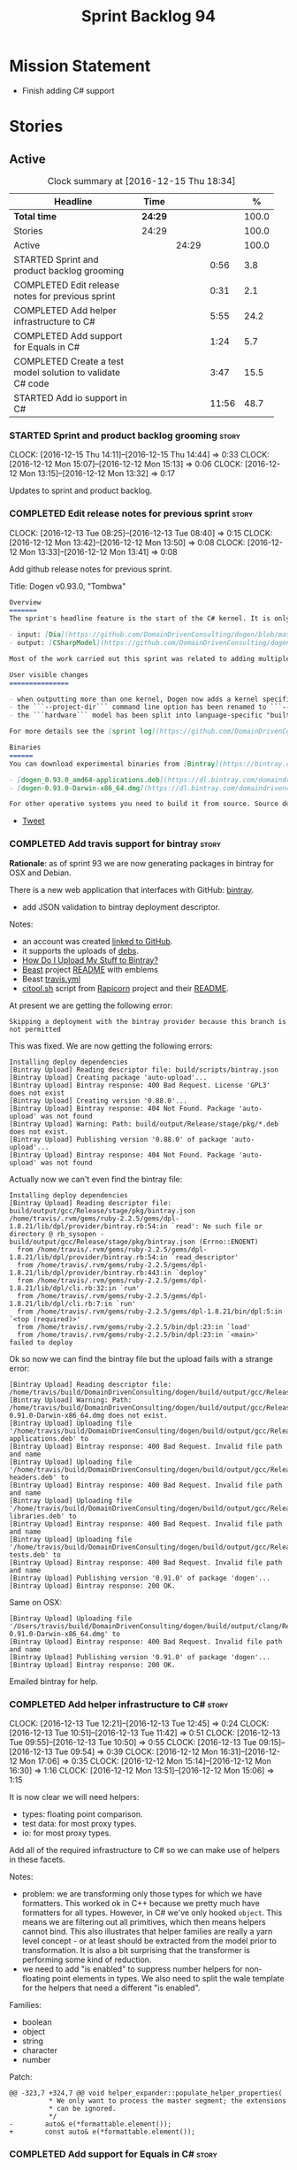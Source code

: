 #+title: Sprint Backlog 94
#+options: date:nil toc:nil author:nil num:nil
#+todo: STARTED | COMPLETED CANCELLED POSTPONED
#+tags: { story(s) epic(e) }

* Mission Statement

- Finish adding C# support

* Stories

** Active

#+begin: clocktable :maxlevel 3 :scope subtree :indent nil :emphasize nil :scope file :narrow 75 :formula %
#+CAPTION: Clock summary at [2016-12-15 Thu 18:34]
| <75>                                                                        |         |       |       |       |
| Headline                                                                    | Time    |       |       |     % |
|-----------------------------------------------------------------------------+---------+-------+-------+-------|
| *Total time*                                                                | *24:29* |       |       | 100.0 |
|-----------------------------------------------------------------------------+---------+-------+-------+-------|
| Stories                                                                     | 24:29   |       |       | 100.0 |
| Active                                                                      |         | 24:29 |       | 100.0 |
| STARTED Sprint and product backlog grooming                                 |         |       |  0:56 |   3.8 |
| COMPLETED Edit release notes for previous sprint                            |         |       |  0:31 |   2.1 |
| COMPLETED Add helper infrastructure to C#                                   |         |       |  5:55 |  24.2 |
| COMPLETED Add support for Equals in C#                                      |         |       |  1:24 |   5.7 |
| COMPLETED Create a test model solution to validate C# code                  |         |       |  3:47 |  15.5 |
| STARTED Add io support in C#                                                |         |       | 11:56 |  48.7 |
#+TBLFM: $5='(org-clock-time% @3$2 $2..$4);%.1f
#+end:

*** STARTED Sprint and product backlog grooming                       :story:
    CLOCK: [2016-12-15 Thu 14:11]--[2016-12-15 Thu 14:44] =>  0:33
    CLOCK: [2016-12-12 Mon 15:07]--[2016-12-12 Mon 15:13] =>  0:06
    CLOCK: [2016-12-12 Mon 13:15]--[2016-12-12 Mon 13:32] =>  0:17

Updates to sprint and product backlog.

*** COMPLETED Edit release notes for previous sprint                  :story:
    CLOSED: [2016-12-12 Mon 13:41]
    CLOCK: [2016-12-13 Tue 08:25]--[2016-12-13 Tue 08:40] =>  0:15
    CLOCK: [2016-12-12 Mon 13:42]--[2016-12-12 Mon 13:50] =>  0:08
    CLOCK: [2016-12-12 Mon 13:33]--[2016-12-12 Mon 13:41] =>  0:08

Add github release notes for previous sprint.

Title: Dogen v0.93.0, "Tombwa"

#+begin_src markdown
Overview
=======
The sprint's headline feature is the start of the C# kernel. It is only an experimental feature, but Dogen can already generate the basic infrastructure such as projects, solutions and simple classes. Only primitives are supported at present. For an example of a C# model see the test data sets:

- input: [Dia](https://github.com/DomainDrivenConsulting/dogen/blob/master/test_data/yarn.dia/input/CSharpModel.dia), [JSON](https://github.com/DomainDrivenConsulting/dogen/blob/master/test_data/yarn.json/input/CSharpModel.json)
- output: [CSharpModel](https://github.com/DomainDrivenConsulting/dogen/tree/master/projects/test_models/CSharpModel)

Most of the work carried out this sprint was related to adding multiple kernels to Dogen, so it is not user visible. Similarly, most of the remaining work was related to the C# kernel.

User visible changes
===============

- when outputting more than one kernel, Dogen now adds a kernel specific directory (e.g. ```cpp```. ```csharp```).
- the ```--project-dir``` command line option has been renamed to ```--output-dir```
- the ```hardware``` model has been split into language-specific "builtin" models

For more details see the [sprint log](https://github.com/DomainDrivenConsulting/dogen/blob/master/doc/agile/sprint_backlog_93.org).

Binaries
======
You can download experimental binaries from [Bintray](https://bintray.com/domaindrivenconsulting/Dogen) for OSX and Linux:

- [dogen_0.93.0_amd64-applications.deb](https://dl.bintray.com/domaindrivenconsulting/Dogen/0.93.0/dogen_0.93.0_amd64-applications.deb)
- [dogen-0.93.0-Darwin-x86_64.dmg](https://dl.bintray.com/domaindrivenconsulting/Dogen/0.93.0/dogen-0.93.0-Darwin-x86_64.dmg)

For other operative systems you need to build it from source. Source downloads are available below.
#+end_src

- [[https://twitter.com/MarcoCraveiro/status/808591399855734784][Tweet]]

*** COMPLETED Add travis support for bintray                          :story:
    CLOSED: [2016-12-12 Mon 15:12]

*Rationale*: as of sprint 93 we are now generating packages in bintray
for OSX and Debian.

There is a new web application that interfaces with GitHub:
[[https://bintray.com/][bintray]].

- add JSON validation to bintray deployment descriptor.

Notes:

- an account was created [[https://bintray.com/mcraveiro][linked to GitHub]].
- it supports the uploads of [[https://bintray.com/mcraveiro/deb][debs]].
- [[https://bintray.com/docs/usermanual/uploads/uploads_howdoiuploadmystufftobintray.html][How Do I Upload My Stuff to Bintray?]]
- [[https://github.com/tim-janik/beast][Beast]] project [[https://raw.githubusercontent.com/tim-janik/beast/master/README.md][README]] with emblems
- Beast [[https://github.com/tim-janik/beast/blob/master/.travis.yml][travis.yml]]
- [[https://github.com/tim-janik/rapicorn/blob/master/citool.sh.][citool.sh]] script from [[https://github.com/tim-janik/rapicorn][Rapicorn]] project and their [[https://raw.githubusercontent.com/tim-janik/rapicorn/master/README.md][README]].

At present we are getting the following error:

: Skipping a deployment with the bintray provider because this branch is not permitted

This was fixed. We are now getting the following errors:

: Installing deploy dependencies
: [Bintray Upload] Reading descriptor file: build/scripts/bintray.json
: [Bintray Upload] Creating package 'auto-upload'...
: [Bintray Upload] Bintray response: 400 Bad Request. License 'GPL3' does not exist
: [Bintray Upload] Creating version '0.88.0'...
: [Bintray Upload] Bintray response: 404 Not Found. Package 'auto-upload' was not found
: [Bintray Upload] Warning: Path: build/output/Release/stage/pkg/*.deb does not exist.
: [Bintray Upload] Publishing version '0.88.0' of package 'auto-upload'...
: [Bintray Upload] Bintray response: 404 Not Found. Package 'auto-upload' was not found

Actually now we can't even find the bintray file:

: Installing deploy dependencies
: [Bintray Upload] Reading descriptor file: build/output/gcc/Release/stage/pkg/bintray.json
: /home/travis/.rvm/gems/ruby-2.2.5/gems/dpl-1.8.21/lib/dpl/provider/bintray.rb:54:in `read': No such file or directory @ rb_sysopen - build/output/gcc/Release/stage/pkg/bintray.json (Errno::ENOENT)
:   from /home/travis/.rvm/gems/ruby-2.2.5/gems/dpl-1.8.21/lib/dpl/provider/bintray.rb:54:in `read_descriptor'
:   from /home/travis/.rvm/gems/ruby-2.2.5/gems/dpl-1.8.21/lib/dpl/provider/bintray.rb:443:in `deploy'
:   from /home/travis/.rvm/gems/ruby-2.2.5/gems/dpl-1.8.21/lib/dpl/cli.rb:32:in `run'
:   from /home/travis/.rvm/gems/ruby-2.2.5/gems/dpl-1.8.21/lib/dpl/cli.rb:7:in `run'
:   from /home/travis/.rvm/gems/ruby-2.2.5/gems/dpl-1.8.21/bin/dpl:5:in `<top (required)>'
:   from /home/travis/.rvm/gems/ruby-2.2.5/bin/dpl:23:in `load'
:   from /home/travis/.rvm/gems/ruby-2.2.5/bin/dpl:23:in `<main>'
: failed to deploy

Ok so now we can find the bintray file but the upload fails with a
strange error:

: [Bintray Upload] Reading descriptor file: /home/travis/build/DomainDrivenConsulting/dogen/build/output/gcc/Release/stage/pkg/bintray.json
: [Bintray Upload] Warning: Path: /home/travis/build/DomainDrivenConsulting/dogen/build/output/gcc/Release/stage/pkg/dogen-0.91.0-Darwin-x86_64.dmg does not exist.
: [Bintray Upload] Uploading file '/home/travis/build/DomainDrivenConsulting/dogen/build/output/gcc/Release/stage/pkg/dogen_0.91.0_amd64-applications.deb' to
: [Bintray Upload] Bintray response: 400 Bad Request. Invalid file path and name
: [Bintray Upload] Uploading file '/home/travis/build/DomainDrivenConsulting/dogen/build/output/gcc/Release/stage/pkg/dogen_0.91.0_amd64-headers.deb' to
: [Bintray Upload] Bintray response: 400 Bad Request. Invalid file path and name
: [Bintray Upload] Uploading file '/home/travis/build/DomainDrivenConsulting/dogen/build/output/gcc/Release/stage/pkg/dogen_0.91.0_amd64-libraries.deb' to
: [Bintray Upload] Bintray response: 400 Bad Request. Invalid file path and name
: [Bintray Upload] Uploading file '/home/travis/build/DomainDrivenConsulting/dogen/build/output/gcc/Release/stage/pkg/dogen_0.91.0_amd64-tests.deb' to
: [Bintray Upload] Bintray response: 400 Bad Request. Invalid file path and name
: [Bintray Upload] Publishing version '0.91.0' of package 'dogen'...
: [Bintray Upload] Bintray response: 200 OK.

Same on OSX:

: [Bintray Upload] Uploading file '/Users/travis/build/DomainDrivenConsulting/dogen/build/output/clang/Release/stage/pkg/dogen-0.91.0-Darwin-x86_64.dmg' to
: [Bintray Upload] Bintray response: 400 Bad Request. Invalid file path and name
: [Bintray Upload] Publishing version '0.91.0' of package 'dogen'...
: [Bintray Upload] Bintray response: 200 OK.

Emailed bintray for help.

*** COMPLETED Add helper infrastructure to C#                         :story:
    CLOSED: [2016-12-13 Tue 12:47]
    CLOCK: [2016-12-13 Tue 12:21]--[2016-12-13 Tue 12:45] =>  0:24
    CLOCK: [2016-12-13 Tue 10:51]--[2016-12-13 Tue 11:42] =>  0:51
    CLOCK: [2016-12-13 Tue 09:55]--[2016-12-13 Tue 10:50] =>  0:55
    CLOCK: [2016-12-13 Tue 09:15]--[2016-12-13 Tue 09:54] =>  0:39
    CLOCK: [2016-12-12 Mon 16:31]--[2016-12-12 Mon 17:06] =>  0:35
    CLOCK: [2016-12-12 Mon 15:14]--[2016-12-12 Mon 16:30] =>  1:16
    CLOCK: [2016-12-12 Mon 13:51]--[2016-12-12 Mon 15:06] =>  1:15

It is now clear we will need helpers:

- types: floating point comparison.
- test data: for most proxy types.
- io: for most proxy types.

Add all of the required infrastructure to C# so we can make use of
helpers in these facets.

Notes:

- problem: we are transforming only those types for which we have
  formatters. This worked ok in C++ because we pretty much have
  formatters for all types. However, in C# we've only hooked
  =object=. This means we are filtering out all primitives, which then
  means helpers cannot bind. This also illustrates that helper
  families are really a yarn level concept - or at least should be
  extracted from the model prior to transformation. It is also a bit
  surprising that the transformer is performing some kind of
  reduction.
- we need to add "is enabled" to suppress number helpers for
  non-floating point elements in types. We also need to split the wale
  template for the helpers that need a different "is enabled".

Families:

- boolean
- object
- string
- character
- number

Patch:

#+begin_src
@@ -323,7 +324,7 @@ void helper_expander::populate_helper_properties(
          * We only want to process the master segment; the extensions
          * can be ignored.
          */
-        auto& e(*formattable.element());
+        const auto& e(*formattable.element());
#+end_src

*** COMPLETED Add support for Equals in C#                            :story:
    CLOSED: [2016-12-13 Tue 14:13]
    CLOCK: [2016-12-13 Tue 14:01]--[2016-12-13 Tue 14:13] =>  0:12
    CLOCK: [2016-12-13 Tue 13:40]--[2016-12-13 Tue 14:00] =>  0:20
    CLOCK: [2016-12-13 Tue 13:20]--[2016-12-13 Tue 13:39] =>  0:19
    CLOCK: [2016-12-13 Tue 12:47]--[2016-12-13 Tue 13:19] =>  0:32
    CLOCK: [2016-12-13 Tue 12:46]--[2016-12-13 Tue 12:47] =>  0:01

We need some basic support for Equals and GetHashCode.

Links:

- [[http://www.loganfranken.com/blog/687/overriding-equals-in-c-part-1/][Overriding Equals in C# (Part 1)]]
- [[http://www.loganfranken.com/blog/692/overriding-equals-in-c-part-2/][Overriding Equals in C# (Part 2)]]
- [[http://www.loganfranken.com/blog/698/overriding-equals-in-c-part-3/][Overriding Equals in C# (Part 3)]]

Problems with GetHashCode:

: Types/AllBuiltins.cs(109,38): error CS0176: Static member `object.ReferenceEquals(object, object)' cannot be accessed with an instance reference, qualify it with a type name instead
: Types/AllBuiltins.cs(111,38): error CS0176: Static member `object.ReferenceEquals(object, object)' cannot be accessed with an instance reference, qualify it with a type name instead

We need a way to know if a type has a static GetHashCode or not.

We also need a way to compare floating point numbers. In both cases
the easiest thing is to use helpers. See:

- [[http://stackoverflow.com/questions/3874627/floating-point-comparison-functions-for-c-sharp][Floating point comparison functions for C#]]

#+begin_src
public bool NearlyEqual(double a, double b, double epsilon)
{
    double absA = Math.Abs(a);
    double absB = Math.Abs(b);
    double diff = Math.Abs(a - b);

    if (a == b)
    { // shortcut, handles infinities
        return true;
    }
    else if (a == 0 || b == 0 || diff < Double.Epsilon)
    {
        // a or b is zero or both are extremely close to it
        // relative error is less meaningful here
        return diff < epsilon;
    }
    else
    { // use relative error
        return diff / (absA + absB) < epsilon;
    }
}
#+end_src

: NearlyEqual(FloatProperty, value.FloatProperty) &&
: NearlyEqual(DoubleProperty, value.DoubleProperty) &&

*** COMPLETED Create a test model solution to validate C# code        :story:
    CLOSED: [2016-12-14 Wed 16:04]
    CLOCK: [2016-12-14 Wed 15:05]--[2016-12-14 Wed 15:40] =>  0:35
    CLOCK: [2016-12-14 Wed 12:35]--[2016-12-14 Wed 12:53] =>  0:18
    CLOCK: [2016-12-14 Wed 11:23]--[2016-12-14 Wed 12:00] =>  0:37
    CLOCK: [2016-12-14 Wed 10:30]--[2016-12-14 Wed 11:22] =>  0:52
    CLOCK: [2016-12-14 Wed 10:25]--[2016-12-14 Wed 10:29] =>  0:04
    CLOCK: [2016-12-14 Wed 10:19]--[2016-12-14 Wed 10:24] =>  0:05
    CLOCK: [2016-12-14 Wed 09:02]--[2016-12-14 Wed 10:18] =>  1:16

We need to first implement the main C# features in MonoDevelop, and
then use that as a starting point for the templates.

Nuget:

: nuget restore Dogen.TestModels.sln

Build:

: xbuild Dogen.TestModels.sln

Run tests:

: mono packages/NUnit.ConsoleRunner.3.5.0/tools/nunit3-console.exe CSharpModel.Tests/bin/Debug/CSharpModel.Tests.dll

We have a problem with this approach: when we build from msbuild we
generate obj and bin directories; these then cause errors in the
codegen tests. We solved this in the Travis build by doing the C#
build at the end, but this is not ideal for local development.

The requirements are:

- we must be able to build from monodevelop without breaking code gen
  tests;
- we must be able to diff and rebase the monodevelop code.

One way to achieve this is to delete these directories after we copy
the data set across.

*** STARTED Add io support in C#                                      :story:
    CLOCK: [2016-12-15 Thu 18:10]--[2016-12-15 Thu 18:32] =>  0:22
    CLOCK: [2016-12-15 Thu 14:45]--[2016-12-15 Thu 17:48] =>  3:03
    CLOCK: [2016-12-15 Thu 13:42]--[2016-12-15 Thu 14:10] =>  1:02
    CLOCK: [2016-12-15 Thu 10:05]--[2016-12-15 Thu 12:39] =>  2:34
    CLOCK: [2016-12-15 Thu 08:45]--[2016-12-15 Thu 09:38] =>  0:53
    CLOCK: [2016-12-14 Wed 16:05]--[2016-12-14 Wed 17:24] =>  1:19
    CLOCK: [2016-12-13 Tue 15:53]--[2016-12-13 Tue 18:24] =>  2:31
    CLOCK: [2016-12-13 Tue 15:15]--[2016-12-13 Tue 15:52] =>  0:37
    CLOCK: [2016-12-13 Tue 14:14]--[2016-12-13 Tue 14:23] =>  0:09

We need to implement the Dogen JSON debug output format in C#.

- namespaces for dumpers on other models
- use helper or dumper
- is simple type or not
- needs quotes or not
- needs tidy-up or not

Notes:

- create a dumper registrar per model
- add a static constructor that registers the dumper
- at the meta-model level we need to be able to distinguish between
  a) primitives that need quoting and those that do not b) proxy types
  with helpers c) regular model types with dumpers d) regular model
  types with dumpers and inheritance.

Tasks:

- Implement dumper registrar in MonoDevelop
- dumpers do not have the correct postfix
- change project to backslashes

Links:

- [[http://stackoverflow.com/questions/852181/c-printing-all-properties-of-an-object][C#: Printing all properties of an object]]
- [[https://github.com/mcshaz/BlowTrial/blob/master/GenericToDataFile/ObjectDumper.cs][GenericToDataFile/ObjectDumper.cs]]

Code:

#+begin_src
<#+
            for (const auto attr : o.local_attributes()) {
#>
            sb.Append("\"<#= attr.name().simple() #>\": ");
<#+
                if (!attr.parsed_type().is_current_simple_type())
#>
            sb.Append(<#= attr.parsed_type().current().simple() #>Dumper.Dump(target.<#= attr.name().simple() #>));
<#+
                else
#>
            sb.Append("\"<#= attr.name().simple() #>\": ");
<#+
            }
#>
#+end_src

*** Add depth detection to io in C++                                  :story:

In C# we added support for detecting the depth of the graph and
exiting after we've gone too deep. This is an effective way of
handling cycles in the graph until we have better solutions. We need
to adopt something similar for C++.

*** Move io code in types in C++ to io facet                          :story:

Originally we implemented io support for inheritance by making use of
virtual functions. This is still the easiest way to do type
dispatching; however, we then placed the io implementation in
types. This is a bit annoying because it clutters types with io
machinery. Another way of doing this is:

- create a class to do the streaming for each type, call it =dumper=;
- when there is no inheritance, =operator<<= simply calls the
  appropriate dumper.
- when there is inheritance, to_stream calls the appropriate dumper
  directly; =operator<<= calls =to_stream=. in an ideal world we could
  even make it private and =operator<<= a friend.

With this, we no longer need all the complications of supporting io
helpers in types (enabled in helpers, etc). We just need to determine
if io is enabled (and in inheritance), in which case we output
=to_stream= and for implementation, also include/use the dumper. Note
that we still need to declare the dumpers in the io headers - at least
for types involved in inheritance, but probably in all cases for
consistency.

*** Reducing the overhead of other facets in types                    :story:

Note: This story is a bit far-fetched at the moment, but it is a place
to collect ideas on this space.

There is a tricky problem with io and inheritance: when using a facet,
a user should only pay the cost of that facet and nothing else;
however, we could not find any efficient ways of type dispatching
across models for io. This meant that we ended up adding a
=to_stream= method to types that are part of an inheritance
relationship. The downside of this approach is that even if one does
not use io, one ends up paying the cost of carrying this method
around.

No good alternatives have been found:

- its not possible to use visitors because we now allow cross-model
  inheritance; thus we do not know what visitor to use.
- one could register types against a base streamer for an inheritance
  tree; the downside of this approach is efficiency. We'd have to do a
  map look-up to find the correct streamer. Its possible but not
  entirely trivial to use a vector as we only know the size of the
  inheritance tree at run-time and so we'd have to assign positions in
  the vector as types register. This means we'd have to have some kind
  of static member variable on each type to remember their index, and
  this would be populated as a result of registration. This also means
  we'd still be impacting types with the static index. This is akin to
  a vtable but with a twist. Whereas the vtable is associated with an
  object, we'd have a vtable per inheritance tree; the index for each
  object is in each class (but it must be populated at run time). The
  size of the vtable must also be determined once all types have
  registered (or we can continue to grow it during the registration
  phase; a one-off cost).

Actually this seems to be a common problem; we did the same for
visitors. It would be nice to only pay visitor costs when one intends
to use it. The current implementation menas we are carrying a vtable
just because of this (and of =to_stream=). In an ideal scenario,
visitor would itself carry the vtable.

Links:

- [[http://www.learncpp.com/cpp-tutorial/125-the-virtual-table/][12.5 — The virtual table]]

*** Add support for nuget                                             :story:

A proxy model may require obtaining a nuget package. Users should be
able to define a proxy model as requiring a nuget package and then
Dogen should generate packages.config and add all such models to it.

: +  <package id="NUnit" version="2.6.4" targetFramework="net45" />

*** Identifiable needs to use camel case in C#                        :story:

At present we are building identifiables with underscores.

*** Add support for test data generation in C#                        :story:

We need to create a facet that generates domain types. It should be
idiomatic in C# - =IEnumerable=, etc.

Links:

- [[http://geekswithblogs.net/BlackRabbitCoder/archive/2010/04/21/more-fun-with-c-iterators-and-generators.aspx][More Fun with C# Iterators and Generators]]
- [[https://gist.github.com/DForshner/5533088][NaiveFibonacciSequenceGenerator.cs]]
- [[https://coding.abel.nu/2011/12/return-ienumerable-with-yield-return/][Return IEnumerable with yield return]]

*** Generate windows packages with CPack                              :story:

We tried to generate windows packages by using the NSIS tool, but
there are no binaries available for it at present. However, it seems
CPack can now generate MSIs directly:

- [[http://stackoverflow.com/questions/18437356/how-to-generate-msi-installer-with-cmake][How to generate .msi installer with cmake?]]
- [[https://cmake.org/cmake/help/v3.0/module/CPackWIX.html][CPackWIX]]

We need to investigate how to get the build to produce MSIs using WIX.

*** Language namespaces and modeling element locations                :story:

When we designed Dogen's meta-model yarn, we created a separation from
"physical space" and "modeling space". That is, a modeling element
living in modeling space does not know of any implementation specific
details such as serialisation or test data generation. Those are
concerns left to the kernels that implement "physical space" such as
the C++ kernel and are normally implemented as separate facets. Again,
facets are a "physical concept" and have no equivalent in modeling
space.

Facets normally tend to have a folder associated, originally
envisioned as a way keep the code a bit more manageable. If we take
the [[https://github.com/DomainDrivenConsulting/dogen/tree/master/projects/yarn/include/dogen/yarn][yarn model itself]] as an example:

- types: domain types
- hash: support for std::hash
- io: iostreams support
- serialization: boost serialisation support
- test_data: test data generators

Crucially, modeling space is not aware at all of these folders and
thus they are not related to the modeling space concept of modules. So
it is that the domain type, housed in the types folder, is [[https://github.com/DomainDrivenConsulting/dogen/blob/master/projects/yarn/include/dogen/yarn/types/enumeration.hpp][defined as]]:

#+begin_src
...
namespace dogen {
namespace yarn {

/**
 * @brief Defines a bounded set of logically related values for a primitive type
 * or a string.
 */
class enumeration final : public dogen::yarn::element {
...
#+end_src

And so forth (note the absence of "types" in the namespace
declaration). This worked well for C++. However, this approach may
cause problems for C# and will certainly cause problems for Java. This
is because in these languages, folders are supposed to correspond to
namespaces. In C# this is largely optional, but in Java it is
mandatory. Thus we need some way of injecting the facet directories as
internal modules before we code generate.

Actually this is non-trivial; all references to types will now have to
concern themselves with the facet. For example, say test data
generator is referring to the domain type; this now needs to be
qualified correctly, as they are in different namespaces. This
requires quite a bit of thinking in order to generate compilable
code.

On further thought, perhaps its not that bad. We just to be able to
distinguish proxy from non-proxy types (in order to know whether to
apply the "fake" facet namespace); then, we either apply the current
facet (say test data) or types. We don't refer to a third facet. In
addition, we can also use the facet folder as the fake namespace. So,
before we make use of a name, we need to call the assistant to inject
the fake internal module, either with the current facet or types; this
is done for all non-proxy names. The "is proxy" property needs to be
added to names.

Tasks:

- add a meta-data flag to enable/disable this feature.
- in assistant, during code generation, provide a function which
  injects the internal module.

*** Move enablement into quilt                                        :story:

We need to make use of the exact same logic as implemented in
=quilt.cpp= for enablement. Perhaps all of the enablement related
functionality can be lifted and grafted onto quilt without any major
changes.

*** Add support for Decimal numbers in C++                            :story:

- try using ICU DecNumber library.
- check compiler support (MSVC may have decimals; if so, use that instead)

*** Add feature to disable regions                                    :story:

We need a way to stop outputting regions if the user does not want
them.

*** Add parameters for using and imported assembly                    :story:

Assemblies imported via proxy models need to have the ability to
supply two parameters:

- assembly name: this is not always the same as the proxy model name;
- root namespace: similarly this may differ from the proxy model name.

These should be supplied as meta data and used when constructing
fabric types.

*** Add support for enumerations in C#                                :story:

Add all the machinery needed to generate enums in C#. We need to also
add the flag for default enum:

:         "is_default_enumeration_type": true,

This is causing errors at the moment:

: std::exception::what: Type not found: is_default_enumeration_type

Which is weird since it exists in C++. Actually this is not a
meta-data parameter, just a regular Json element.

Links:

- [[https://msdn.microsoft.com/en-us/library/sbbt4032.aspx][enum (C# Reference)]]

*** Add complete constructor for C# types                             :story:

We need a constructor that takes in all properties.

*** Add msbuild target for C# test model                              :story:

Once we are generating solutions, we should detect msbuild (or xbuild)
and build the solution. This should be a CMake target that runs on
Travis.

*** Use an unordered map in qualified name                            :story:

For some reason we are using a map, but its not clear that we need
sorting. Change it to unordered and see what breaks.

It seems we get errors in serialisation when using the map. Create a
patch and investigate this later.

*** Generate AssemblyInfo in C#                                       :story:

We need to inject a type for this in fabric. For now we can leave it
mainly blank but in the future we need to have meta-data in yarn for
all of its properties:

: [assembly: AssemblyTitle ("TestDogen")]
: [assembly: AssemblyDescription ("")]
: [assembly: AssemblyConfiguration ("")]
: [assembly: AssemblyCompany ("")]
: [assembly: AssemblyProduct ("")]
: [assembly: AssemblyCopyright ("marco")]
: [assembly: AssemblyTrademark ("")]
: [assembly: AssemblyCulture ("")]
: [assembly: AssemblyVersion ("1.0.*")]

These appear to just be properties at the model level.

*** Add visibility to yarn elements                                   :story:

We need to be able to mark yarn types as:

- public
- internal

This can then be used by C++ as well for visibility etc.

*** Add partial element support to yarn                               :story:

We need to be able to mark yarn elements as "partial". It is then up
to programming languages to map this to a language feature. At present
only [[https://msdn.microsoft.com/en-us/library/wa80x488.aspx][C# would do so]].

It would be nice to have a more meaningful name at yarn
level. However, seems like this is a fairly general programming
concept now: [[https://en.wikipedia.org/wiki/Class_(computer_programming)#Partial][wikipedia]].

*** Add visibility to yarn attributes                                 :story:

We need to be able to mark yarn attributes as:

- public
- private
- protected

*** Add final support in C#                                           :story:

Links:

- [[https://msdn.microsoft.com/en-us/library/88c54tsw.aspx][sealed (C# Reference)]]

*** Add aspects for C# serialisation support                          :story:

We need to add serialisation support:

- C# serialisation
- Data Contract serialisation
- Json serialisation

In C# these are done via attributes so we do not need additional
facets. We will need a lot of configuration knobs though:

- ability to switch a serialisation method on at model level or
  element level.
- support for serialisation specific arguments such as parameters for
  Json.Net.

Links:

- [[https://msdn.microsoft.com/en-us/library/ms731923(v%3Dvs.110).aspx][Types Supported by the Data Contract Serializer]]
- [[https://msdn.microsoft.com/en-us/library/ms731073(v%3Dvs.110).aspx][Serialization and Deserialization]]
- [[https://msdn.microsoft.com/en-us/library/ms733127(v%3Dvs.110).aspx][Using Data Contracts]]
- [[https://msdn.microsoft.com/en-us/library/ms731923(v%3Dvs.110).aspx][Types Supported by the Data Contract Serializer]]

*** Clean up comment formatter                                        :story:

Comment formatter is now a mess of ifs and boolean variables. We need
to create a proper state machine describing its internals and then
implement it.

*** Consider removing filtering ostream                               :story:

Originally we added a boost based stream to handle
indentation. However, since we moved over to stitch, there probably is
no need to use it any longer. We need to investigate if the formatters
model is making use of it (generating comments, namespaces, etc). If
not, remove it.

*** Knitting =quilt= does not work                                    :story:

When we invoke =knit_quilt= for some reason we seem to knit
=quilt.cpp=:

: $ ninja knit_quilt
: [1/1] Knitting Quilt C++ model

This seems to be some kind of ninja "feature".

For the moment we've put in a very ugly fix: we renamed the target
=knit_quiltx=.

*** Use templates for directory and prefix fields                     :story:

At present we have a lot of duplication on the annotations for certain
fields. This is because we need different defaults depending on the
facet etc. A different approach would be to use the appropriate
template (without default values) and then using profiles to default
those that need defaulting.

Other fields may also need a similar clean up:

- overwrite

In addition, we could add support for "default value variables". These
are useful for directories. They work as follows: the default value is
something like =${facet.simple_name}= or perhaps just
=${simple_name}=, in which case we assume the template kind determines
the target. Say the target is the kernel:

:      "family": "quilt",
:      "kernel": "quilt.cpp",

The simple name is then =kernel - family=, e.g. =cpp=. Unfortunately
this does not work for prefix.

Tasks:

- make prefix a recursive field at archetype level, adding default
  values to profiles.
- make directory a recursive field at facet level,  adding default
  values to profiles.

*** Add an example of redis and dogen                                 :story:

Building external project:

: cd /home/marco/Development/DomainDrivenConsulting/redis/build/output/gcc-6/Release &&
: CMAKE_PROGRAM_PATH=/home/marco/Development/DomainDrivenConsulting/dogen/build/output/gcc/Release/stage/bin
: CMAKE_INCLUDE_PATH=/usr/local/personal/include CMAKE_LIB_PATH=/usr/local/personal/lib
: cmake ../../../.. -G Ninja && Ninja -j5

Redis client:

https://github.com/nekipelov/redisclient
git@github.com:nekipelov/redisclient.git

*** Add support for object caches                                      :epic:

It would be good to have meta-model knowledge of "cacheability". This
is done by marking objects with a stereotype of =Cacheable=. It then
could translate to:

- adding a serialisation like interface with gets, puts, etc. We need
  to bind this to a specific cache such as memcache, coherence, etc.
- create a type to string which converts a key made up of primitives
  into a underscore delimited string, used as a key in the cache.
- we should also consider external libraries like [[https://github.com/cripplet/cachepp][cachepp]].

*** Add support for Language Agnostic Models (LAM)                    :story:

When we start supporting more than one language, one interesting
feature would be to be able to define a model once and have it
generated for all supported languages. This would be achieved by
having a system model (or set of system models) that define all the
key types in a language agnostic manner. For example:

: lam::string
: lam::int
: lam::int16

Each of these types then has a set of meta-data fields that map them
to a type in a supported language:

: lam:string: cpp.concrete_type_mapping = std::string
: lam:string: csharp.concrete_type_mapping = string

And so on. We load the user model that makes use of LAM, we generate
the merged model still with LAM types and then we perform a
translation for each of the supported and enabled languages: for every
LAM type, we replace all its references with the corresponding
concrete type. We need to split the supplied mapping into a QName, use
the QName to load the system models for that language, look up the
type and replace it. After the translation no LAM types are left. We
end up with N yarn merged models where N is the number of supported and
enabled languages.

Each of these models is then sent down to code generation. This should
be equivalent to manually generating models per language - we could
use this as a test.

Once we have LAM, it would be great to be able to exchange data
between languages. This could be done as follows:

- XML: create a "LAM" XML schema, and a set of formatters that read
  and write from it. This is kind of like reverse mapping the types
  back to LAM types when writing the XML.
- JSON: similar approach to XML, minus the schema.
- POF: use the coherence libraries to dump the models into POF.

Tasks:

- create the LAM model with a set of basic types.
- add a set of mapping fields into yarn: =yarn.mapping.csharp=, etc
  and populate the types with entries for each supported language.
- create a notion of mapping of intermediate models into
  languages. The input is the merged intermediate model and the output
  is N models one per language. We also need a way to associate
  backends with languages. Each model is sent down to its backend.
- note that reverse mapping is possible: we should be able to
  associate a type on a given language with it's lam type. This means
  that, given a model in say C#, we could reconstruct a yarn lam model
  (or tell the user about the list of failures to map). This should be
  logged as a separate story.

Links:

- [[http://stackoverflow.com/questions/741054/mapping-between-stl-c-and-c-sharp-containers][Mapping between stl C++ and C# containers]]
- [[http://stackoverflow.com/questions/3659044/comparison-of-c-stl-collections-and-c-sharp-collections][Comparison of C++ STL collections and C# collections?]]

*** Add C++-03 mode                                                    :epic:

#+begin_quote
*Story*: As a dogen user, I want to create models in C++ 03 so that I
can interface with legacy code.
#+end_quote

It shouldn't be too hard to generate C++-03 code in addition to
C++-14. We could follow the gcc/odb convention and have a =-std=
option for this in meta-data. The only problem would be testing - at
present the language settings comes from cmake, and we'd have to make
sure the compiler is not in C++-14 mode when compiling test models
in 03. Also, the mixing and matching of 03 with 14 may not be
trivial. We should wait for a use case.

It may be possible to add different flags to different projects in CMake.

*** Add support for thrift and protocol buffers                        :epic:

#+begin_quote
*Story*: As a dogen user, I want to expose dogen models to other
languages so that I can make use of them on these languages.
#+end_quote

Amongst other things, these technologies provide cross-language
support, allowing one to create c++ services and consume them from say
ruby, python, etc. At their heart they are simplified versions of
CORBA/DCOM, with IDL equivalents, IDL compilers, specification for
wire formats, etc. As they all share a number of commonalities, we
shall refer to these technologies in general as Distributed Services
Technologies (DST). We could integrate DST's with Dogen in two
ways. First approach A:

- generate the IDL for a model; we have enough information to produce
  something that is very close to it's Dogen representation,
  translated to the type system of the IDL; e.g. map =std::string=,
  =std::vector=, etc to their types. This IDL is then compiled by the
  DST's IDL to C++ compiler. Note: we could use LAM for this, but the
  problem is if one starts with a C++ model, one would have to convert
  it into LAM just to be able to do the mappings. A solution for this
  problem would be to "reverse map" LAM from C++ and get to the
  generic type this way.
- possibly generate the transformation code that takes a C++ object
  generated by Dogen and converts it into the C++ object generated by
  the DST's C++ compiler and vice-versa. We probably have enough
  information to generate these transformers automatically, after some
  analysis of the code generated by the DST's C++ compiler.

In order for this to work we need to have the ability to understand
function signatures for services so that we can generate the correct
service IDL for the DST. In fact, we should be able to mark certain
services as DST-only so that we do not generate a Dogen representation
for them. The DST service then internally uses the transformer to take
the DST's domain types and convert them into Dogen domain types, and
then uses the Dogen object model to implement the guts of the
service. When shipping data out, the reverse process takes place.

Approach A works really well when a service has a very narrow
interface, and performs most of it's work internally without exposing
it via the interface. Once the service requires the input (and/or
output) of a large number of domain types, we hit a cost limitation;
we may end up defining as many types in Dogen as there are in the IDL,
thus resulting in a large amount of transformations between the two
object models.

In these cases one may be tempted to ignore Dogen and implement the
service directly in terms of the DST's object model. This is not very
convenient as the type system is not as expressive as regular C++ -
there are a number of conventions that must be adopted, and
limitations imposed too due to the expressiveness of the IDL. We'd
also loose all the services provided by Dogen, which was the main
reason why we created it in the first place.

Approach B is more difficult. We could look into the wire format of
each DST and implement it as serialisation mechanism. For this to
work, the DST must:

- provide some kind of raw interface that allows one to plug in types
  serialisation manually. Ideally we wouldn't have to do this for
  services, just for domain types, but it depends on the low-level
  facilities available. A cursory look at both thrift and protocol
  buffers does not reveal easy access to such an interface.
- provide either a low-level wire format library (e.g. =std::string=
  to =string=, etc) or a well specified wire format that we could
  easily implement from scratch.

This approach is the cleaner technically, but its a lot of work, and
very hard to get right. We would have to have a lot of round-trip
tests. In addition, DST's such as thrift provide a wealth of wire
formats, so if there is no easy-access low-level wire format library,
it would be very difficult to get this right.

*** Add support for BSON serialisation                                :story:

It would be useful to support Mongo DB's BSON. There is a C++ stand
alone library for this:

https://github.com/jbenet/bson-cpp

For examples on how to use the C++ API see the tutorial:

https://github.com/mongodb/mongo-cxx-driver/wiki/Tutorial

*** Add support for deprecation                                       :story:

#+begin_quote
*Story*: As a dogen user, I want to mark certain properties, classes
or methods as deprecated so that I can tell my users to stop using
them.
#+end_quote

We should be able to mark classes and properties as deprecated and
have that reflected in both doxygen and C++-11 deprecated attributes.

Note that at present nothing stops the users from adding the marker
themselves.

Perhaps we should add general support for attributes. This would be
useful for languages like C# and Java, to control serialisation, etc.

*** Add a frontend for visual studio models                           :story:

It should be "fairly straightforward" to add a frontend for visual
studio. A sample project has been added to test data:

: test_data/visual_studio_modeling

We should also extend tailor to output these projects so we can test
it with existing models.

*** Create a tool to generate product skeletons                       :story:

Now that dogen is evolving to a MDSD tool, it would be great to be
able to create a complete product skeleton from a tool. This would
entail:

- directory structure. We should document our standard product
  directory structure as part of this exercise. Initial document added
  to manual as "project_structure.org".
- licence: user can choose one.
- copyright: input by user, used in CMakeFiles, etc. added to the
  licence.
- CI support: travis, appveyor
- EDE support:
- CMake support: top-level CMakefiles, CPack. versioning
  templates, valgrind, doxygen. For CTest we should also generate a
  "setup cron" and "setup windows scheduler" scripts. User can just
  run these from the build machine and it will start running CTest.
- conan support: perhaps with just boost for now
- agile with first sprint
- README with emblems.

Name for the tool: dart.

Tool should have different "template sets" so that we could have a
"standard dogen product" but users can come up with other project
structures.

Tool should add FindODB if user wants ODB support. Similar for EOS
when we support it again. We should probably have HTTP links to the
sources of these packages and download them on the fly.

Tool should also create git repo and do first commit (optional).

For extra bonus points, we should create a project in GitHub, Travis
and AppVeyor from dart.

We should also generate a RPM/Deb installation script for at least
boost, doxygen, build essentials, clang.

We should also consider a "refresh" or "force" statement, perhaps on a
file-by-file basis, which would allow one to regenerate all of these
files. This would be useful to pick-up changes in travis files, etc.

One problem with travis files is that each project has its own
dependencies. We should move these over to a shell script and call
these. The script is not generated or perhaps we just generate a
skeleton. This also highlights the issue that we have different kinds
of files:

- files that we generate and expect the user to modify;
- files that we generate but don't expect user modifications;
- files that the user generates.

We need a way to classify these.

Dart should use stitch templates to generate files.

We may need some options such as "generate boost test ctest
integration", etc.

Notes:

- [[https://github.com/elbeno/skeleton][Skeleton]]: project to generate c++ project skeletons.
- split all of the configuration of CMake dependencies from main CMake
  file. Possible name: ConfigureX? ConfigureODB, etc. See how find_X
  is implemented.
- detect all projects by looping through directories.
- fix CMake generation so that most projects are generated by Dogen.
- add option to Dogen to generate test skeleton.
- detect all input models and generate targets by looping through
  them.
- add CMake file to find knitter etc and include those files in
  package. We probably should install dogen now and have dogen rely on
  installed dogen first, with an option to switch to "built" dogen.

*** Merge properties factory with stitching factory                   :story:

In stitch we still have a few classes that are light on
responsibilities. One case is the stitching properties factory, traits
etc. We should merge all of this into a single class, properties
factory.

*** Rename project directory path                                     :story:

The C++ options have an attribute called
=project_directory_path=. This is a bit misleading; it is actually the
top-level directory that will contain the project directory. In
addition, this is not really C++ specific at all; it would apply to
any kernel and sub-kernel. We should rename it and move it to output
options.

*** Add log-level to command line                                     :story:

We are now increasingly logging at trace levels. We need to allow
users to supply a more fine-grained log configuration. This could be
done by simply allowing users to set the log level via a command-line
flag: =log_level=. It would replace verbose.

*** Consider adding =artefact_set= to formatters' model               :story:

We are using collections of artefacts quite a bit, and it makes sense
to create an abstraction for it such as a =artefact_set=. However, for
this to work properly we need to add at least one basic behaviour: the
ability to merge two artefact sets. Or else we will end up having to
unpack the artefacts, then merging them, then creating a new artefact
set.

Problem is, we either create the artefact set as a non-generatable
type - not ideal - or we create it as generatable and need to add this
as a free function. We need to wait until dogen has support for
merging code generation.

*** Consider supplying element configuration as a parameter           :story:

Figure out if element configuration is context or if it is better
expressed as a stand alone formatting parameter.

*** Formatters' repository should be created in quilt                 :story:

At present we are creating the formatters' repository in
=quilt.cpp=. However it will be shared by all backends in the
kernel. Move it up to =quilt= level and supply it as a paramter to the
backends.

*** Initialise formatters in the formatter's translation unit         :story:

At present we are initialising the formatters in each of the facet
initialisers. However, it makes more sense to initialise them on the
translation unit for each formatter. This will also make life easier
when we move to a mustache world where there may not be a formatter
header file at all.

*** Add knobs to control output of constructors and operators         :story:

At present we are outputting all of the default constructors and the
operators in the handcrafted templates. Ideally it should just be the
class name. We need a way of controlling all of the default
constructors and all of the operators in one go so we can set it on
the handcrafted profile.

** Deprecated
